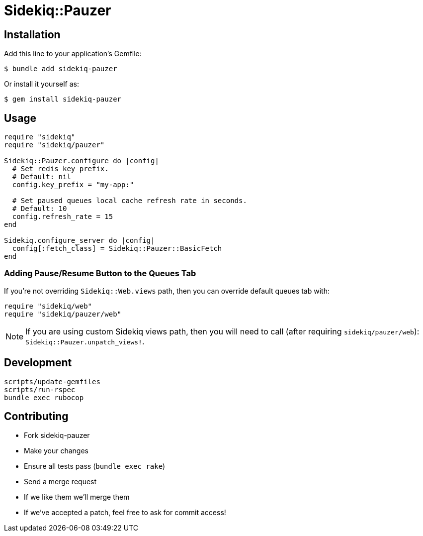 = Sidekiq::Pauzer


== Installation

Add this line to your application's Gemfile:

    $ bundle add sidekiq-pauzer

Or install it yourself as:

    $ gem install sidekiq-pauzer


== Usage

[source, ruby]
----
require "sidekiq"
require "sidekiq/pauzer"

Sidekiq::Pauzer.configure do |config|
  # Set redis key prefix.
  # Default: nil
  config.key_prefix = "my-app:"

  # Set paused queues local cache refresh rate in seconds.
  # Default: 10
  config.refresh_rate = 15
end

Sidekiq.configure_server do |config|
  config[:fetch_class] = Sidekiq::Pauzer::BasicFetch
end
----


=== Adding Pause/Resume Button to the Queues Tab

If you're not overriding `Sidekiq::Web.views` path, then you can override
default queues tab with:

[source, ruby]
----
require "sidekiq/web"
require "sidekiq/pauzer/web"
----

NOTE: If you are using custom Sidekiq views path, then you will need to call
  (after requiring `sidekiq/pauzer/web`): `Sidekiq::Pauzer.unpatch_views!`.


== Development

  scripts/update-gemfiles
  scripts/run-rspec
  bundle exec rubocop


== Contributing

* Fork sidekiq-pauzer
* Make your changes
* Ensure all tests pass (`bundle exec rake`)
* Send a merge request
* If we like them we'll merge them
* If we've accepted a patch, feel free to ask for commit access!
